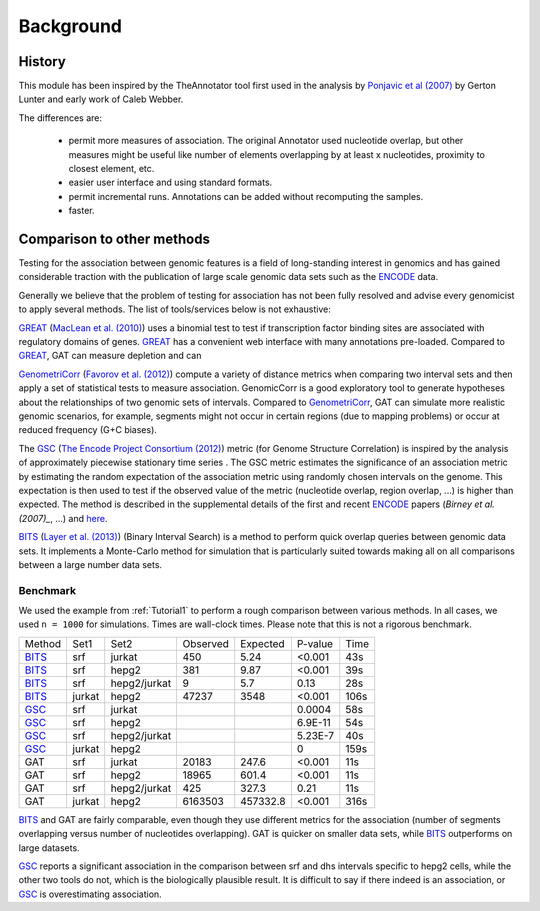 ==========
Background
==========

History
=======

This module has been inspired by the TheAnnotator tool first
used in the analysis by `Ponjavic et al (2007)`_ by Gerton Lunter and early 
work of Caleb Webber.

The differences are:

   * permit more measures of association. The original Annotator used nucleotide 
     overlap, but other measures might be useful like number of elements overlapping
     by at least x nucleotides, proximity to closest element, etc.
 
   * easier user interface and using standard formats.

   * permit incremental runs. Annotations can be added without recomputing the samples.

   * faster.

.. Use of GAT in studies

.. GAT has been used in the following published studies:

.. _Ponjavic et al (2007): http://genome.cshlp.org/content/17/5/556.short
.. .. _Heger at al. 

Comparison to other methods
===========================

Testing for the association between genomic features is a field of
long-standing interest in genomics and has gained considerable
traction with the publication of large scale genomic data sets such as
the ENCODE_ data.

Generally we believe that the problem of testing for association has
not been fully resolved and advise every genomicist to apply several
methods. The list of tools/services below is not exhaustive:

GREAT_ (`MacLean et al. (2010)`_) uses a binomial test to test if
transcription factor binding sites are associated with regulatory
domains of genes. GREAT_ has a convenient web interface with many
annotations pre-loaded. Compared to GREAT_, GAT can measure depletion
and can 

GenometriCorr_ (`Favorov et al. (2012)`_) compute a variety of distance
metrics when comparing two interval sets and then apply a set of
statistical tests to measure association. GenomicCorr is a good
exploratory tool to generate hypotheses about the relationships
of two genomic sets of intervals. Compared to GenometriCorr_, GAT
can simulate more realistic genomic scenarios, for example, segments might
not occur in certain regions (due to mapping problems) or occur at
reduced frequency (G+C biases). 

The GSC_ (`The Encode Project Consortium (2012)`_) metric (for Genome
Structure Correlation) is inspired by the analysis of approximately piecewise
stationary time series . The GSC metric estimates the significance of
an association metric by estimating the random expectation of the
association metric using randomly chosen intervals on the genome. This
expectation is then used to test if the observed value of the metric
(nucleotide overlap, region overlap, ...) is higher than expected. 
The method is described in the supplemental details of the first 
and recent ENCODE_ papers (`Birney et al. (2007)_`, ...) and 
`here <http://projecteuclid.org/DPubS?service=UI&version=1.0&verb=Display&handle=euclid.aoas/1294167794>`_.


BITS_ (`Layer et al. (2013)`_) (Binary Interval Search) is a method
to perform quick overlap queries between genomic data sets. It
implements a Monte-Carlo method for simulation that is particularly
suited towards making all on all comparisons between a large number 
data sets.

.. _GREAT: http://bejerano.stanford.edu/great/public/html/
.. _MacLean et al. (2010): http://www.ncbi.nlm.nih.gov/pubmed/20436461
.. _GenometriCorr: http://genometricorr.sourceforge.net/
.. _Favorov et al. (2012): http://www.ploscompbiol.org/article/info%3Adoi%2F10.1371%2Fjournal.pcbi.1002529#pcbi-1002529-g001
.. _GSC: http://www.encodestatistics.org/
.. _The Encode Project Consortium (2012): http://www.nature.com/nature/journal/v489/n7414/full/nature11247.html
.. _BITS: https://github.com/arq5x/bits
.. _Layer et al. (2013): http://www.ncbi.nlm.nih.gov/pubmed/23129298

Benchmark
---------

We used the example from :ref:`Tutorial1` to perform a rough
comparison between various methods. In all cases, we used
``n = 1000`` for simulations. Times are wall-clock times.
Please note that this is not a rigorous benchmark.

+------+------+------------+--------+-----------+--------+-----+
|Method|Set1  |Set2        |Observed|Expected   |P-value |Time |
+------+------+------------+--------+-----------+--------+-----+
|BITS_ |srf   |jurkat      |450     |5.24       |<0.001  |43s  |
+------+------+------------+--------+-----------+--------+-----+
|BITS_ |srf   |hepg2       |381     |9.87       |<0.001  |39s  |
+------+------+------------+--------+-----------+--------+-----+
|BITS_ |srf   |hepg2/jurkat|9       |5.7        |0.13    |28s  |
+------+------+------------+--------+-----------+--------+-----+
|BITS_ |jurkat|hepg2       |47237   |3548       |<0.001  |106s |
+------+------+------------+--------+-----------+--------+-----+
|GSC_  |srf   |jurkat      |        |           |0.0004  |58s  |
+------+------+------------+--------+-----------+--------+-----+
|GSC_  |srf   |hepg2       |        |           |6.9E-11 |54s  |
+------+------+------------+--------+-----------+--------+-----+
|GSC_  |srf   |hepg2/jurkat|        |           |5.23E-7 |40s  |
+------+------+------------+--------+-----------+--------+-----+
|GSC_  |jurkat|hepg2       |        |           |0       |159s |
+------+------+------------+--------+-----------+--------+-----+
|GAT   |srf   |jurkat      |20183   |247.6      |<0.001  |11s  |
+------+------+------------+--------+-----------+--------+-----+
|GAT   |srf   |hepg2       |18965   |601.4      |<0.001  |11s  |
+------+------+------------+--------+-----------+--------+-----+
|GAT   |srf   |hepg2/jurkat|425     |327.3      |0.21    |11s  |
+------+------+------------+--------+-----------+--------+-----+
|GAT   |jurkat|hepg2       |6163503 |457332.8   |<0.001  |316s |
+------+------+------------+--------+-----------+--------+-----+

BITS_ and GAT are fairly comparable, even though they use different
metrics for the association (number of segments overlapping versus
number of nucleotides overlapping). GAT is quicker on smaller data
sets, while BITS_ outperforms on large datasets.

GSC_ reports a significant association in the comparison between
srf and dhs intervals specific to hepg2 cells, while the other two
tools do not, which is the biologically plausible result. It is
difficult to say if there indeed is an association, or GSC_ is 
overestimating association.

.. _ENCODE: http://genome.ucsc.edu/ENCODE/
.. _Birney et al. (2007): http://www.nature.com/nature/journal/v447/n7146/extref/nature05874-s1.pdf
